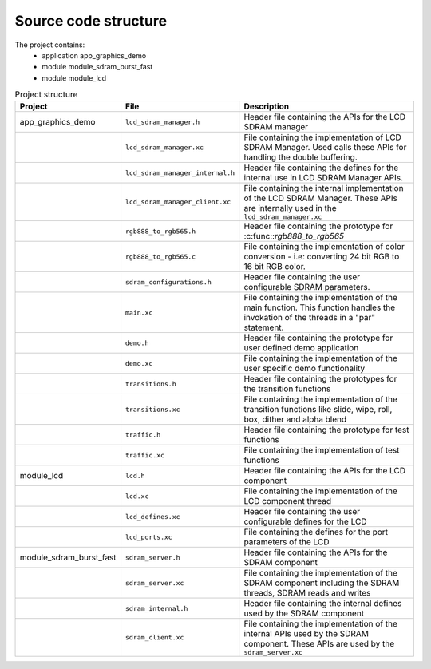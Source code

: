 Source code structure
---------------------

The project contains:
	* application app_graphics_demo
	* module module_sdram_burst_fast
	* module module_lcd

.. list-table:: Project structure
  :header-rows: 1
  
  * - Project
    - File
    - Description
  * - app_graphics_demo
    - ``lcd_sdram_manager.h`` 
    - Header file containing the APIs for the LCD SDRAM manager
  * - 
    - ``lcd_sdram_manager.xc``
    - File containing the implementation of LCD SDRAM Manager. Used calls these APIs for handling the double buffering.
  * - 
    - ``lcd_sdram_manager_internal.h``
    - Header file containing the defines for the internal use in LCD SDRAM Manager APIs.
  * - 
    - ``lcd_sdram_manager_client.xc``
    - File containing the internal implementation of the LCD SDRAM Manager. These APIs are internally used in the ``lcd_sdram_manager.xc``
  * - 
    - ``rgb888_to_rgb565.h``
    - Header file containing the prototype for :c:func::`rgb888_to_rgb565`
  * - 
    - ``rgb888_to_rgb565.c``
    - File containing the implementation of color conversion - i.e: converting 24 bit RGB to 16 bit RGB color.
  * - 
    - ``sdram_configurations.h``
    - Header file containing the user configurable SDRAM parameters.	
  * - 
    - ``main.xc``
    - File containing the implementation of the main function. This function handles the invokation of the threads in a "par" statement.
  * - 
    - ``demo.h``
    - Header file containing the prototype for user defined demo application	
  * - 
    - ``demo.xc``
    - File containing the implementation of the user specific demo functionality	
  * - 
    - ``transitions.h``
    - Header file containing the prototypes for the transition functions
  * - 
    - ``transitions.xc``
    - File containing the implementation of the transition functions like slide, wipe, roll, box, dither and alpha blend
  * - 
    - ``traffic.h``
    - Header file containing the prototype for test functions
  * - 
    - ``traffic.xc``
    - File containing the implementation of test functions
  * - module_lcd
    - ``lcd.h`` 
    - Header file containing the APIs for the LCD component
  * - 
    - ``lcd.xc``
    - File containing the implementation of the LCD component thread
  * - 
    - ``lcd_defines.xc``
    - Header file containing the user configurable defines for the LCD
  * - 
    - ``lcd_ports.xc``
    - File containing the defines for the port parameters of the LCD
  * - module_sdram_burst_fast
    - ``sdram_server.h`` 
    - Header file containing the APIs for the SDRAM component
  * - 
    - ``sdram_server.xc``
    - File containing the implementation of the SDRAM component including the SDRAM threads, SDRAM reads and writes
  * - 
    - ``sdram_internal.h``
    - Header file containing the internal defines used by the SDRAM component
  * - 
    - ``sdram_client.xc``
    - File containing the implementation of the internal APIs used by the SDRAM component. These APIs are used by the ``sdram_server.xc``